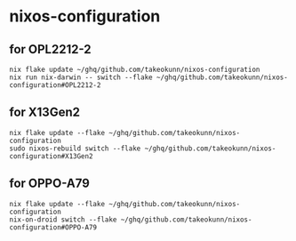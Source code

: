 #+STARTUP: content
#+STARTUP: fold
* nixos-configuration
** for OPL2212-2
#+begin_src shell
  nix flake update ~/ghq/github.com/takeokunn/nixos-configuration
  nix run nix-darwin -- switch --flake ~/ghq/github.com/takeokunn/nixos-configuration#OPL2212-2
#+end_src
** for X13Gen2
#+begin_src shell
  nix flake update --flake ~/ghq/github.com/takeokunn/nixos-configuration
  sudo nixos-rebuild switch --flake ~/ghq/github.com/takeokunn/nixos-configuration#X13Gen2
#+end_src
** for OPPO-A79
#+begin_src shell
  nix flake update --flake ~/ghq/github.com/takeokunn/nixos-configuration
  nix-on-droid switch --flake ~/ghq/github.com/takeokunn/nixos-configuration#OPPO-A79
#+end_src
